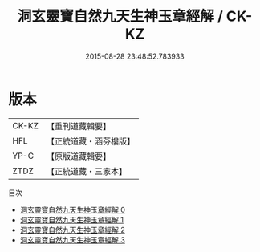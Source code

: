 #+TITLE: 洞玄靈寶自然九天生神玉章經解 / CK-KZ

#+DATE: 2015-08-28 23:48:52.783933
* 版本
 |     CK-KZ|【重刊道藏輯要】|
 |       HFL|【正統道藏・涵芬樓版】|
 |      YP-C|【原版道藏輯要】|
 |      ZTDZ|【正統道藏・三家本】|
目次
 - [[file:KR5b0081_000.txt][洞玄靈寶自然九天生神玉章經解 0]]
 - [[file:KR5b0081_001.txt][洞玄靈寶自然九天生神玉章經解 1]]
 - [[file:KR5b0081_002.txt][洞玄靈寶自然九天生神玉章經解 2]]
 - [[file:KR5b0081_003.txt][洞玄靈寶自然九天生神玉章經解 3]]
